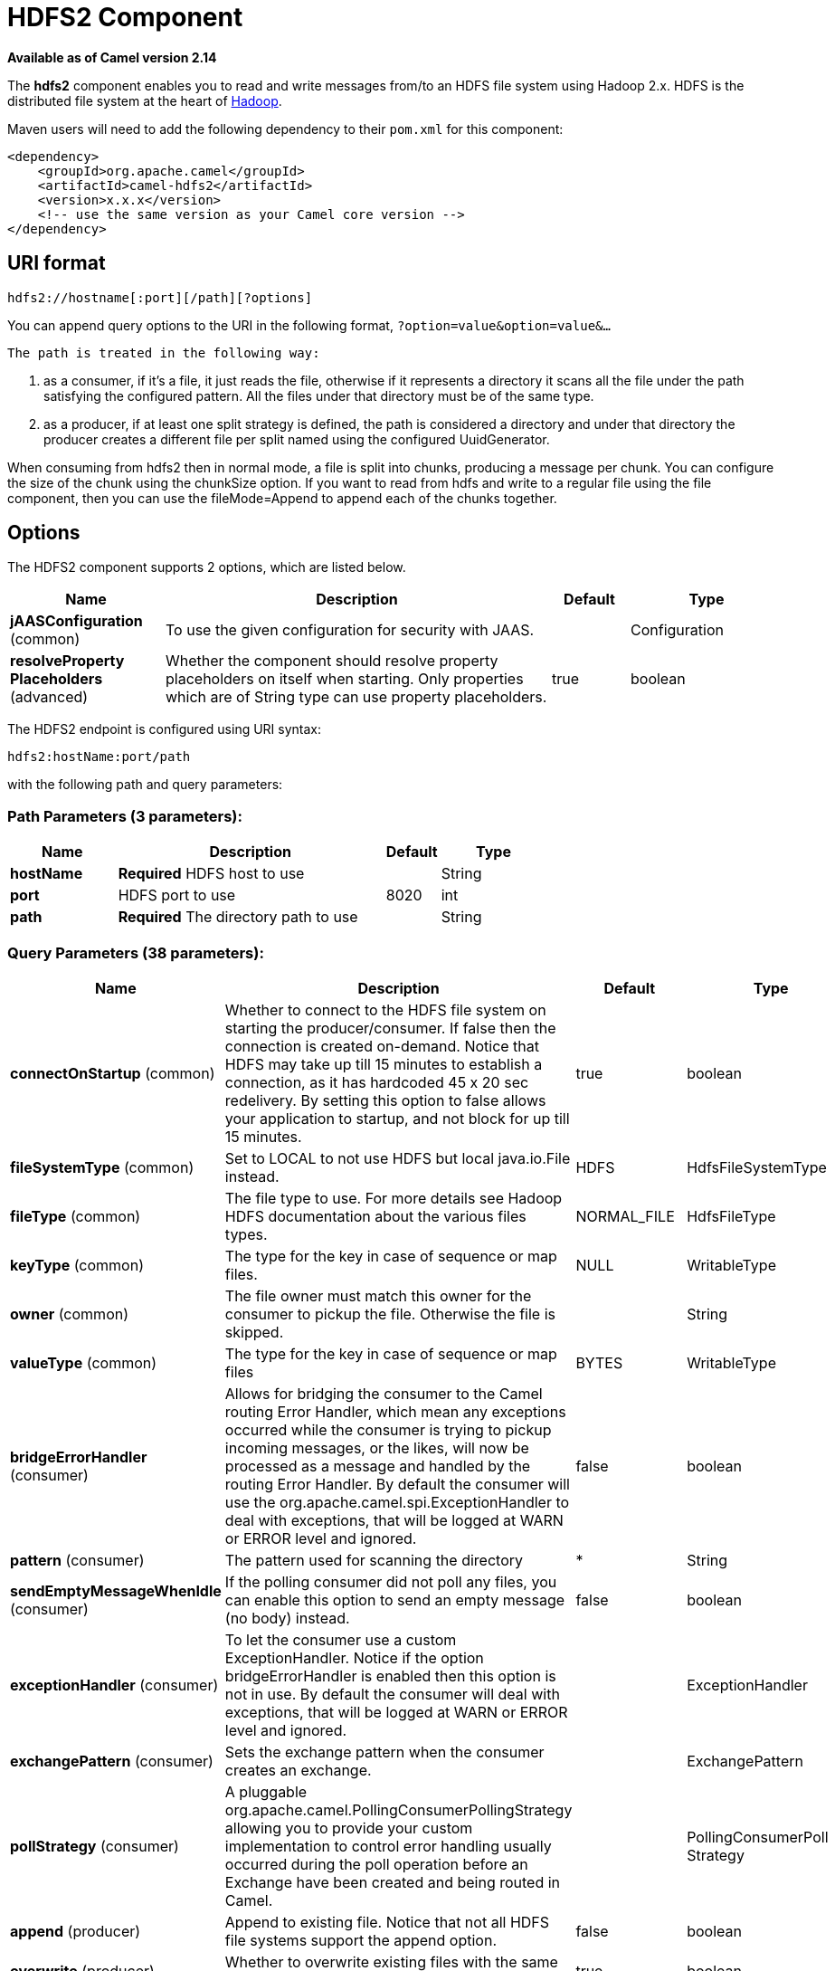 [[hdfs2-component]]
= HDFS2 Component
:page-source: components/camel-hdfs2/src/main/docs/hdfs2-component.adoc

*Available as of Camel version 2.14*


The *hdfs2* component enables you to read and write messages from/to an
HDFS file system using Hadoop 2.x. HDFS is the distributed file system
at the heart of http://hadoop.apache.org[Hadoop].

Maven users will need to add the following dependency to their `pom.xml`
for this component:

[source,xml]
------------------------------------------------------------
<dependency>
    <groupId>org.apache.camel</groupId>
    <artifactId>camel-hdfs2</artifactId>
    <version>x.x.x</version>
    <!-- use the same version as your Camel core version -->
</dependency>
------------------------------------------------------------

== URI format

[source,java]
----------------------------------------
hdfs2://hostname[:port][/path][?options]
----------------------------------------

You can append query options to the URI in the following format,
`?option=value&option=value&...`

 The path is treated in the following way:

1.  as a consumer, if it's a file, it just reads the file, otherwise if
it represents a directory it scans all the file under the path
satisfying the configured pattern. All the files under that directory
must be of the same type.
2.  as a producer, if at least one split strategy is defined, the path
is considered a directory and under that directory the producer creates
a different file per split named using the configured
UuidGenerator.


When consuming from hdfs2 then in normal mode, a file is split into
chunks, producing a message per chunk. You can configure the size of the
chunk using the chunkSize option. If you want to read from hdfs and
write to a regular file using the file component, then you can use the
fileMode=Append to append each of the chunks together.

== Options





// component options: START
The HDFS2 component supports 2 options, which are listed below.



[width="100%",cols="2,5,^1,2",options="header"]
|===
| Name | Description | Default | Type
| *jAASConfiguration* (common) | To use the given configuration for security with JAAS. |  | Configuration
| *resolveProperty Placeholders* (advanced) | Whether the component should resolve property placeholders on itself when starting. Only properties which are of String type can use property placeholders. | true | boolean
|===
// component options: END






// endpoint options: START
The HDFS2 endpoint is configured using URI syntax:

----
hdfs2:hostName:port/path
----

with the following path and query parameters:

=== Path Parameters (3 parameters):


[width="100%",cols="2,5,^1,2",options="header"]
|===
| Name | Description | Default | Type
| *hostName* | *Required* HDFS host to use |  | String
| *port* | HDFS port to use | 8020 | int
| *path* | *Required* The directory path to use |  | String
|===


=== Query Parameters (38 parameters):


[width="100%",cols="2,5,^1,2",options="header"]
|===
| Name | Description | Default | Type
| *connectOnStartup* (common) | Whether to connect to the HDFS file system on starting the producer/consumer. If false then the connection is created on-demand. Notice that HDFS may take up till 15 minutes to establish a connection, as it has hardcoded 45 x 20 sec redelivery. By setting this option to false allows your application to startup, and not block for up till 15 minutes. | true | boolean
| *fileSystemType* (common) | Set to LOCAL to not use HDFS but local java.io.File instead. | HDFS | HdfsFileSystemType
| *fileType* (common) | The file type to use. For more details see Hadoop HDFS documentation about the various files types. | NORMAL_FILE | HdfsFileType
| *keyType* (common) | The type for the key in case of sequence or map files. | NULL | WritableType
| *owner* (common) | The file owner must match this owner for the consumer to pickup the file. Otherwise the file is skipped. |  | String
| *valueType* (common) | The type for the key in case of sequence or map files | BYTES | WritableType
| *bridgeErrorHandler* (consumer) | Allows for bridging the consumer to the Camel routing Error Handler, which mean any exceptions occurred while the consumer is trying to pickup incoming messages, or the likes, will now be processed as a message and handled by the routing Error Handler. By default the consumer will use the org.apache.camel.spi.ExceptionHandler to deal with exceptions, that will be logged at WARN or ERROR level and ignored. | false | boolean
| *pattern* (consumer) | The pattern used for scanning the directory | * | String
| *sendEmptyMessageWhenIdle* (consumer) | If the polling consumer did not poll any files, you can enable this option to send an empty message (no body) instead. | false | boolean
| *exceptionHandler* (consumer) | To let the consumer use a custom ExceptionHandler. Notice if the option bridgeErrorHandler is enabled then this option is not in use. By default the consumer will deal with exceptions, that will be logged at WARN or ERROR level and ignored. |  | ExceptionHandler
| *exchangePattern* (consumer) | Sets the exchange pattern when the consumer creates an exchange. |  | ExchangePattern
| *pollStrategy* (consumer) | A pluggable org.apache.camel.PollingConsumerPollingStrategy allowing you to provide your custom implementation to control error handling usually occurred during the poll operation before an Exchange have been created and being routed in Camel. |  | PollingConsumerPoll Strategy
| *append* (producer) | Append to existing file. Notice that not all HDFS file systems support the append option. | false | boolean
| *overwrite* (producer) | Whether to overwrite existing files with the same name | true | boolean
| *blockSize* (advanced) | The size of the HDFS blocks | 67108864 | long
| *bufferSize* (advanced) | The buffer size used by HDFS | 4096 | int
| *checkIdleInterval* (advanced) | How often (time in millis) in to run the idle checker background task. This option is only in use if the splitter strategy is IDLE. | 500 | int
| *chunkSize* (advanced) | When reading a normal file, this is split into chunks producing a message per chunk. | 4096 | int
| *compressionCodec* (advanced) | The compression codec to use | DEFAULT | HdfsCompressionCodec
| *compressionType* (advanced) | The compression type to use (is default not in use) | NONE | CompressionType
| *openedSuffix* (advanced) | When a file is opened for reading/writing the file is renamed with this suffix to avoid to read it during the writing phase. | opened | String
| *readSuffix* (advanced) | Once the file has been read is renamed with this suffix to avoid to read it again. | read | String
| *replication* (advanced) | The HDFS replication factor | 3 | short
| *splitStrategy* (advanced) | In the current version of Hadoop opening a file in append mode is disabled since it's not very reliable. So, for the moment, it's only possible to create new files. The Camel HDFS endpoint tries to solve this problem in this way: If the split strategy option has been defined, the hdfs path will be used as a directory and files will be created using the configured UuidGenerator. Every time a splitting condition is met, a new file is created. The splitStrategy option is defined as a string with the following syntax: splitStrategy=ST:value,ST:value,... where ST can be: BYTES a new file is created, and the old is closed when the number of written bytes is more than value MESSAGES a new file is created, and the old is closed when the number of written messages is more than value IDLE a new file is created, and the old is closed when no writing happened in the last value milliseconds |  | String
| *synchronous* (advanced) | Sets whether synchronous processing should be strictly used, or Camel is allowed to use asynchronous processing (if supported). | false | boolean
| *backoffErrorThreshold* (scheduler) | The number of subsequent error polls (failed due some error) that should happen before the backoffMultipler should kick-in. |  | int
| *backoffIdleThreshold* (scheduler) | The number of subsequent idle polls that should happen before the backoffMultipler should kick-in. |  | int
| *backoffMultiplier* (scheduler) | To let the scheduled polling consumer backoff if there has been a number of subsequent idles/errors in a row. The multiplier is then the number of polls that will be skipped before the next actual attempt is happening again. When this option is in use then backoffIdleThreshold and/or backoffErrorThreshold must also be configured. |  | int
| *delay* (scheduler) | Milliseconds before the next poll. You can also specify time values using units, such as 60s (60 seconds), 5m30s (5 minutes and 30 seconds), and 1h (1 hour). | 500 | long
| *greedy* (scheduler) | If greedy is enabled, then the ScheduledPollConsumer will run immediately again, if the previous run polled 1 or more messages. | false | boolean
| *initialDelay* (scheduler) | Milliseconds before the first poll starts. You can also specify time values using units, such as 60s (60 seconds), 5m30s (5 minutes and 30 seconds), and 1h (1 hour). | 1000 | long
| *runLoggingLevel* (scheduler) | The consumer logs a start/complete log line when it polls. This option allows you to configure the logging level for that. | TRACE | LoggingLevel
| *scheduledExecutorService* (scheduler) | Allows for configuring a custom/shared thread pool to use for the consumer. By default each consumer has its own single threaded thread pool. |  | ScheduledExecutor Service
| *scheduler* (scheduler) | To use a cron scheduler from either camel-spring or camel-quartz2 component | none | ScheduledPollConsumer Scheduler
| *schedulerProperties* (scheduler) | To configure additional properties when using a custom scheduler or any of the Quartz2, Spring based scheduler. |  | Map
| *startScheduler* (scheduler) | Whether the scheduler should be auto started. | true | boolean
| *timeUnit* (scheduler) | Time unit for initialDelay and delay options. | MILLISECONDS | TimeUnit
| *useFixedDelay* (scheduler) | Controls if fixed delay or fixed rate is used. See ScheduledExecutorService in JDK for details. | true | boolean
|===
// endpoint options: END
// spring-boot-auto-configure options: START
== Spring Boot Auto-Configuration

When using Spring Boot make sure to use the following Maven dependency to have support for auto configuration:

[source,xml]
----
<dependency>
  <groupId>org.apache.camel</groupId>
  <artifactId>camel-hdfs2-starter</artifactId>
  <version>x.x.x</version>
  <!-- use the same version as your Camel core version -->
</dependency>
----


The component supports 3 options, which are listed below.



[width="100%",cols="2,5,^1,2",options="header"]
|===
| Name | Description | Default | Type
| *camel.component.hdfs2.enabled* | Enable hdfs2 component | true | Boolean
| *camel.component.hdfs2.j-a-a-s-configuration* | To use the given configuration for security with JAAS. The option is a javax.security.auth.login.Configuration type. |  | String
| *camel.component.hdfs2.resolve-property-placeholders* | Whether the component should resolve property placeholders on itself when starting. Only properties which are of String type can use property placeholders. | true | Boolean
|===
// spring-boot-auto-configure options: END





=== KeyType and ValueType

* NULL it means that the key or the value is absent
* BYTE for writing a byte, the java Byte class is mapped into a BYTE
* BYTES for writing a sequence of bytes. It maps the java ByteBuffer
class
* INT for writing java integer
* FLOAT for writing java float
* LONG for writing java long
* DOUBLE for writing java double
* TEXT for writing java strings

BYTES is also used with everything else, for example, in Camel a file is
sent around as an InputStream, int this case is written in a sequence
file or a map file as a sequence of bytes.

== Splitting Strategy

In the current version of Hadoop opening a file in append mode is
disabled since it's not very reliable. So, for the moment, it's only
possible to create new files. The Camel HDFS endpoint tries to solve
this problem in this way:

* If the split strategy option has been defined, the hdfs path will be
used as a directory and files will be created using the configured
UuidGenerator
* Every time a splitting condition is met, a new file is created.

 The splitStrategy option is defined as a string with the following
syntax: splitStrategy=<ST>:<value>,<ST>:<value>,*

where <ST> can be:

* BYTES a new file is created, and the old is closed when the number of
written bytes is more than <value>
* MESSAGES a new file is created, and the old is closed when the number
of written messages is more than <value>
* IDLE a new file is created, and the old is closed when no writing
happened in the last <value> milliseconds

note that this strategy currently requires either setting an IDLE value
or setting the HdfsConstants.HDFS_CLOSE header to false to use the
BYTES/MESSAGES configuration...otherwise, the file will be closed with
each message

for example:

[source,java]
-----------------------------------------------------------------
hdfs2://localhost/tmp/simple-file?splitStrategy=IDLE:1000,BYTES:5
-----------------------------------------------------------------

it means: a new file is created either when it has been idle for more
than 1 second or if more than 5 bytes have been written. So, running
`hadoop fs -ls /tmp/simple-file` you'll see that multiple files have
been created.

== Message Headers

The following headers are supported by this component:

=== Producer only

[width="100%",cols="10%,90%",options="header",]
|=======================================================================
|Header |Description

|`CamelFileName` |*Camel 2.13:* Specifies the name of the file to write (relative to the
endpoint path). The name can be a `String` or an
Expression object. Only relevant when not using a
split strategy.
|=======================================================================

== Controlling to close file stream

When using the xref:hdfs2-component.adoc[HDFS2] producer *without* a split
strategy, then the file output stream is by default closed after the
write. However you may want to keep the stream open, and only explicitly
close the stream later. For that you can use the header
`HdfsConstants.HDFS_CLOSE` (value = `"CamelHdfsClose"`) to control this.
Setting this value to a boolean allows you to explicit control whether
the stream should be closed or not.

Notice this does not apply if you use a split strategy, as there are
various strategies that can control when the stream is closed.

== Using this component in OSGi

There are some quirks when running this component in an OSGi environment
related to the mechanism Hadoop 2.x uses to discover different
`org.apache.hadoop.fs.FileSystem` implementations. Hadoop 2.x uses
`java.util.ServiceLoader` which looks for
`/META-INF/services/org.apache.hadoop.fs.FileSystem` files defining
available filesystem types and implementations. These resources are not
available when running inside OSGi.

As with `camel-hdfs` component, the default configuration files need to
be visible from the bundle class loader. A typical way to deal with it
is to keep a copy of `core-default.xml` (and e.g., `hdfs-default.xml`)
in your bundle root.

=== Using this component with manually defined routes

There are two options:

1.  Package `/META-INF/services/org.apache.hadoop.fs.FileSystem`
resource with bundle that defines the routes. This resource should list
all the required Hadoop 2.x filesystem implementations.
2.  Provide boilerplate initialization code which populates internal,
static cache inside `org.apache.hadoop.fs.FileSystem` class:

[source,java]
----------------------------------------------------------------------------------------------------
org.apache.hadoop.conf.Configuration conf = new org.apache.hadoop.conf.Configuration();
conf.setClass("fs.file.impl", org.apache.hadoop.fs.LocalFileSystem.class, FileSystem.class);
conf.setClass("fs.hdfs.impl", org.apache.hadoop.hdfs.DistributedFileSystem.class, FileSystem.class);
...
FileSystem.get("file:///", conf);
FileSystem.get("hdfs://localhost:9000/", conf);
...
----------------------------------------------------------------------------------------------------

=== Using this component with Blueprint container

Two options:

1.  Package `/META-INF/services/org.apache.hadoop.fs.FileSystem`
resource with bundle that contains blueprint definition.
2.  Add the following to the blueprint definition file:

[source,java]
------------------------------------------------------------------------------------------------------
<bean id="hdfsOsgiHelper" class="org.apache.camel.component.hdfs2.HdfsOsgiHelper">
   <argument>
      <map>
         <entry key="file:///" value="org.apache.hadoop.fs.LocalFileSystem"  />
         <entry key="hdfs://localhost:9000/" value="org.apache.hadoop.hdfs.DistributedFileSystem" />
         ...
      </map>
   </argument>
</bean>

<bean id="hdfs2" class="org.apache.camel.component.hdfs2.HdfsComponent" depends-on="hdfsOsgiHelper" />
------------------------------------------------------------------------------------------------------

This way Hadoop 2.x will have correct mapping of URI schemes to
filesystem implementations.
